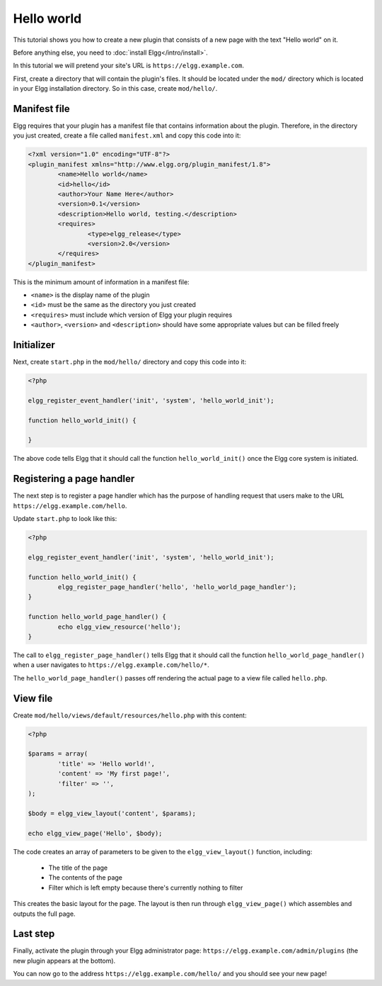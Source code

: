 Hello world
###########

This tutorial shows you how to create a new plugin that consists of a new page with the text "Hello world" on it.

Before anything else, you need to :doc:`install Elgg</intro/install>`.

In this tutorial we will pretend your site's URL is ``https://elgg.example.com``.

First, create a directory that will contain the plugin's files. It should be located under the ``mod/`` directory which is located in your Elgg installation directory. So in this case, create ``mod/hello/``.

Manifest file
=============

Elgg requires that your plugin has a manifest file that contains information about the plugin. Therefore, in the directory you just created, create a file called ``manifest.xml`` and copy this code into it:

.. code-block:: xml

	<?xml version="1.0" encoding="UTF-8"?>
	<plugin_manifest xmlns="http://www.elgg.org/plugin_manifest/1.8">
		<name>Hello world</name>
		<id>hello</id>
		<author>Your Name Here</author>
		<version>0.1</version>
		<description>Hello world, testing.</description>
		<requires>
			<type>elgg_release</type>
			<version>2.0</version>
		</requires>
	</plugin_manifest>

This is the minimum amount of information in a manifest file:

- ``<name>`` is the display name of the plugin
- ``<id>`` must be the same as the directory you just created
- ``<requires>`` must include which version of Elgg your plugin requires
- ``<author>``, ``<version>`` and ``<description>`` should have some appropriate values but can be filled freely

Initializer
===========

Next, create ``start.php`` in the ``mod/hello/`` directory and copy this code into it:

.. code-block:: php

	<?php

	elgg_register_event_handler('init', 'system', 'hello_world_init');

	function hello_world_init() {

	}

The above code tells Elgg that it should call the function
``hello_world_init()`` once the Elgg core system is initiated.

Registering a page handler
==========================

The next step is to register a page handler which has the purpose of handling
request that users make to the URL ``https://elgg.example.com/hello``.

Update ``start.php`` to look like this:

.. code-block:: php

	<?php

	elgg_register_event_handler('init', 'system', 'hello_world_init');

	function hello_world_init() {
		elgg_register_page_handler('hello', 'hello_world_page_handler');
	}

	function hello_world_page_handler() {
		echo elgg_view_resource('hello');
	}

The call to ``elgg_register_page_handler()`` tells Elgg that it should
call the function ``hello_world_page_handler()`` when a user navigates to 
``https://elgg.example.com/hello/*``.

The ``hello_world_page_handler()`` passes off rendering the actual page to a view file called ``hello.php``.

View file
=========

Create ``mod/hello/views/default/resources/hello.php`` with this content:

.. code-block:: php

	<?php

	$params = array(
		'title' => 'Hello world!',
		'content' => 'My first page!',
		'filter' => '',
	);

	$body = elgg_view_layout('content', $params);

	echo elgg_view_page('Hello', $body);


The code creates an array of parameters to be given to the ``elgg_view_layout()`` function, including:

 - The title of the page
 - The contents of the page
 - Filter which is left empty because there's currently nothing to filter
 
This creates the basic layout for the page. The layout is then run through
``elgg_view_page()`` which assembles and outputs the full page.

Last step
=========

Finally, activate the plugin through your Elgg administrator page: ``https://elgg.example.com/admin/plugins`` (the new plugin appears at the bottom).

You can now go to the address ``https://elgg.example.com/hello/`` and you should see your new page!
